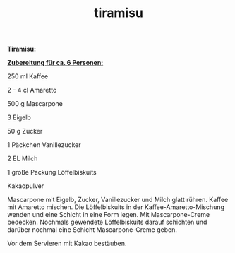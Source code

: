 :PROPERTIES:
:ID:       5f090a4c-cf92-42f0-b774-d4ffdfcba47d
:END:
:WebExportSettings:
#+export_file_name: ~/pres/51c54bdc32e6d845892e84e31b71ae1f9e02bbcd/rezepte/html-dateien/tiramisu.html
#+HTML_HEAD: <script src="https://cdn.jsdelivr.net/npm/mermaid/dist/mermaid.min.js"></script> <script> mermaid.initialize({startOnLoad:true}); </script> <style> .mermaid {  /* add custom styling */  } </style>
#+HTML_HEAD: <link rel="stylesheet" type="text/css" href="https://fniessen.github.io/org-html-themes/src/readtheorg_theme/css/htmlize.css"/>
#+HTML_HEAD: <link rel="stylesheet" type="text/css" href="https://fniessen.github.io/org-html-themes/src/readtheorg_theme/css/readtheorg.css"/>
#+HTML_HEAD: <script src="https://ajax.googleapis.com/ajax/libs/jquery/2.1.3/jquery.min.js"></script>
#+HTML_HEAD: <script src="https://maxcdn.bootstrapcdn.com/bootstrap/3.3.4/js/bootstrap.min.js"></script>
#+HTML_HEAD: <script type="text/javascript" src="https://fniessen.github.io/org-html-themes/src/lib/js/jquery.stickytableheaders.min.js"></script>
#+HTML_HEAD: <script type="text/javascript" src="https://fniessen.github.io/org-html-themes/src/readtheorg_theme/js/readtheorg.js"></script>
#+HTML_HEAD: <script src="https://cdnjs.cloudflare.com/ajax/libs/mathjax/2.7.0/MathJax.js?config=TeX-AMS_HTML"></script>
#+HTML_HEAD: <script type="text/x-mathjax-config"> MathJax.Hub.Config({ displayAlign: "center", displayIndent: "0em", "HTML-CSS": { scale: 100,  linebreaks: { automatic: "false" }, webFont: "TeX" }, SVG: {scale: 100, linebreaks: { automatic: "false" }, font: "TeX"}, NativeMML: {scale: 100}, TeX: { equationNumbers: {autoNumber: "AMS"}, MultLineWidth: "85%", TagSide: "right", TagIndent: ".8em" }});</script>
#+HTML_HEAD: <style> #content{max-width:1800px;}</style>
#+HTML_HEAD: <style> p{max-width:800px;}</style>
#+HTML_HEAD: <style> li{max-width:800px;}</style
#+OPTIONS: toc:t num:nil
# Anmerkungen: :noexport:
# - [[https://mermaid-js.github.io/mermaid/#/][Mermaid]]
# - [[https://github.com/fniessen/org-html-themes][Style]]
# - bigblow statt readtheorg ist zweite einfach vorhanden Möglichkeit das Aussehen zu ändern
:END:

#+title: tiramisu
*Tiramisu:*

[[https://flowmis.github.io/pres/51c54bdc32e6d845892e84e31b71ae1f9e02bbcd/bilderf/tiramisu.jpeg]]

*_Zubereitung für ca. 6 Personen:_*

250 ml Kaffee

2 - 4 cl Amaretto

500 g Mascarpone

3 Eigelb

50 g Zucker

1 Päckchen Vanillezucker

2 EL Milch

1 große Packung Löffelbiskuits

Kakaopulver

Mascarpone mit Eigelb, Zucker, Vanillezucker und Milch glatt rühren.
Kaffee mit Amaretto mischen. Die Löffelbiskuits in der
Kaffee-Amaretto-Mischung wenden und eine Schicht in eine Form legen. Mit
Mascarpone-Creme bedecken. Nochmals gewendete Löffelbiskuits darauf
schichten und darüber nochmal eine Schicht Mascarpone-Creme geben.

Vor dem Servieren mit Kakao bestäuben.
